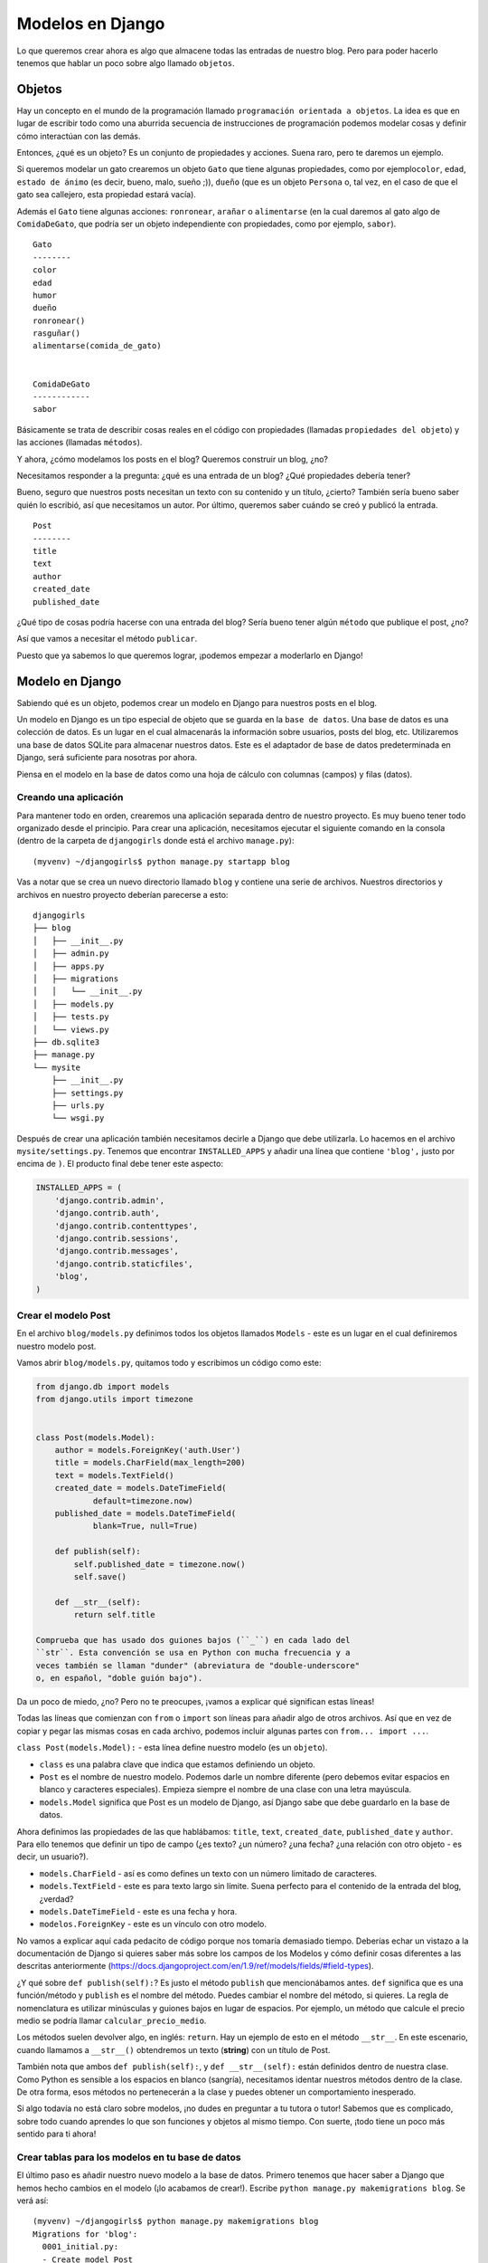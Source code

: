Modelos en Django
+++++++++++++++++

Lo que queremos crear ahora es algo que almacene todas las entradas de
nuestro blog. Pero para poder hacerlo tenemos que hablar un poco sobre
algo llamado ``objetos``.

Objetos
=======

Hay un concepto en el mundo de la programación llamado
``programación orientada a objetos``. La idea es que en lugar de
escribir todo como una aburrida secuencia de instrucciones de
programación podemos modelar cosas y definir cómo interactúan con las
demás.

Entonces, ¿qué es un objeto? Es un conjunto de propiedades y acciones.
Suena raro, pero te daremos un ejemplo.

Si queremos modelar un gato crearemos un objeto ``Gato`` que tiene
algunas propiedades, como por ejemplo\ ``color``, ``edad``,
``estado de ánimo`` (es decir, bueno, malo, sueño ;)), ``dueño`` (que es
un objeto ``Persona`` o, tal vez, en el caso de que el gato sea
callejero, esta propiedad estará vacía).

Además el ``Gato`` tiene algunas acciones: ``ronronear``, ``arañar`` o
``alimentarse`` (en la cual daremos al gato algo de ``ComidaDeGato``,
que podría ser un objeto independiente con propiedades, como por
ejemplo, ``sabor``).

::

    Gato
    --------
    color
    edad
    humor
    dueño
    ronronear()
    rasguñar()
    alimentarse(comida_de_gato)


    ComidaDeGato
    ------------
    sabor

Básicamente se trata de describir cosas reales en el código con
propiedades (llamadas ``propiedades del objeto``) y las acciones
(llamadas ``métodos``).

Y ahora, ¿cómo modelamos los posts en el blog? Queremos construir un
blog, ¿no?

Necesitamos responder a la pregunta: ¿qué es una entrada de un blog?
¿Qué propiedades debería tener?

Bueno, seguro que nuestros posts necesitan un texto con su contenido y
un título, ¿cierto? También sería bueno saber quién lo escribió, así que
necesitamos un autor. Por último, queremos saber cuándo se creó y
publicó la entrada.

::

    Post
    --------
    title
    text
    author
    created_date
    published_date

¿Qué tipo de cosas podría hacerse con una entrada del blog? Sería bueno
tener algún ``método`` que publique el post, ¿no?

Así que vamos a necesitar el método ``publicar``.

Puesto que ya sabemos lo que queremos lograr, ¡podemos empezar a
moderlarlo en Django!

Modelo en Django
================

Sabiendo qué es un objeto, podemos crear un modelo en Django para
nuestros posts en el blog.

Un modelo en Django es un tipo especial de objeto que se guarda en la
``base de datos``. Una base de datos es una colección de datos. Es un
lugar en el cual almacenarás la información sobre usuarios, posts del
blog, etc. Utilizaremos una base de datos SQLite para almacenar nuestros
datos. Este es el adaptador de base de datos predeterminada en Django,
será suficiente para nosotras por ahora.

Piensa en el modelo en la base de datos como una hoja de cálculo con
columnas (campos) y filas (datos).

Creando una aplicación
----------------------

Para mantener todo en orden, crearemos una aplicación separada dentro de
nuestro proyecto. Es muy bueno tener todo organizado desde el principio.
Para crear una aplicación, necesitamos ejecutar el siguiente comando en
la consola (dentro de la carpeta de ``djangogirls`` donde está el
archivo ``manage.py``):

::

    (myvenv) ~/djangogirls$ python manage.py startapp blog

Vas a notar que se crea un nuevo directorio llamado ``blog`` y contiene
una serie de archivos. Nuestros directorios y archivos en nuestro
proyecto deberían parecerse a esto:

::

    djangogirls
    ├── blog
    │   ├── __init__.py
    │   ├── admin.py
    │   ├── apps.py
    │   ├── migrations
    │   │   └── __init__.py
    │   ├── models.py
    │   ├── tests.py
    │   └── views.py
    ├── db.sqlite3
    ├── manage.py
    └── mysite
        ├── __init__.py
        ├── settings.py
        ├── urls.py
        └── wsgi.py

Después de crear una aplicación también necesitamos decirle a Django que
debe utilizarla. Lo hacemos en el archivo ``mysite/settings.py``.
Tenemos que encontrar ``INSTALLED_APPS`` y añadir una línea que contiene
``'blog',`` justo por encima de ``)``. El producto final debe tener este
aspecto:

.. code:: python

    INSTALLED_APPS = (
        'django.contrib.admin',
        'django.contrib.auth',
        'django.contrib.contenttypes',
        'django.contrib.sessions',
        'django.contrib.messages',
        'django.contrib.staticfiles',
        'blog',
    )

Crear el modelo Post
--------------------

En el archivo ``blog/models.py`` definimos todos los objetos llamados
``Models`` - este es un lugar en el cual definiremos nuestro modelo
post.

Vamos abrir ``blog/models.py``, quitamos todo y escribimos un código
como este:

.. code:: python

    from django.db import models
    from django.utils import timezone


    class Post(models.Model):
        author = models.ForeignKey('auth.User')
        title = models.CharField(max_length=200)
        text = models.TextField()
        created_date = models.DateTimeField(
                default=timezone.now)
        published_date = models.DateTimeField(
                blank=True, null=True)

        def publish(self):
            self.published_date = timezone.now()
            self.save()

        def __str__(self):
            return self.title

    Comprueba que has usado dos guiones bajos (``_``) en cada lado del
    ``str``. Esta convención se usa en Python con mucha frecuencia y a
    veces también se llaman "dunder" (abreviatura de "double-underscore"
    o, en español, "doble guión bajo").

Da un poco de miedo, ¿no? Pero no te preocupes, ¡vamos a explicar qué
significan estas líneas!

Todas las líneas que comienzan con ``from`` o ``import`` son líneas para
añadir algo de otros archivos. Así que en vez de copiar y pegar las
mismas cosas en cada archivo, podemos incluir algunas partes con
``from... import ...``.

``class Post(models.Model):`` - esta línea define nuestro modelo (es un
``objeto``).

-  ``class`` es una palabra clave que indica que estamos definiendo un
   objeto.
-  ``Post`` es el nombre de nuestro modelo. Podemos darle un nombre
   diferente (pero debemos evitar espacios en blanco y caracteres
   especiales). Empieza siempre el nombre de una clase con una letra
   mayúscula.
-  ``models.Model`` significa que Post es un modelo de Django, así
   Django sabe que debe guardarlo en la base de datos.

Ahora definimos las propiedades de las que hablábamos: ``title``,
``text``, ``created_date``, ``published_date`` y ``author``. Para ello
tenemos que definir un tipo de campo (¿es texto? ¿un número? ¿una fecha?
¿una relación con otro objeto - es decir, un usuario?).

-  ``models.CharField`` - así es como defines un texto con un número
   limitado de caracteres.
-  ``models.TextField`` - este es para texto largo sin límite. Suena
   perfecto para el contenido de la entrada del blog, ¿verdad?
-  ``models.DateTimeField`` - este es una fecha y hora.
-  ``modelos.ForeignKey`` - este es un vínculo con otro modelo.

No vamos a explicar aquí cada pedacito de código porque nos tomaría
demasiado tiempo. Deberías echar un vistazo a la documentación de Django
si quieres saber más sobre los campos de los Modelos y cómo definir
cosas diferentes a las descritas anteriormente
(https://docs.djangoproject.com/en/1.9/ref/models/fields/#field-types).

¿Y qué sobre ``def publish(self):``? Es justo el método ``publish`` que
mencionábamos antes. ``def`` significa que es una función/método y
``publish`` es el nombre del método. Puedes cambiar el nombre del
método, si quieres. La regla de nomenclatura es utilizar minúsculas y
guiones bajos en lugar de espacios. Por ejemplo, un método que calcule
el precio medio se podría llamar ``calcular_precio_medio``.

Los métodos suelen devolver algo, en inglés: ``return``. Hay un ejemplo
de esto en el método ``__str__``. En este escenario, cuando llamamos a
``__str__()`` obtendremos un texto (**string**) con un título de Post.

También nota que ambos ``def publish(self):``, y ``def __str__(self):``
están definidos dentro de nuestra clase. Como Python es sensible a los
espacios en blanco (sangría), necesitamos identar nuestros métodos
dentro de la clase. De otra forma, esos métodos no pertenecerán a la
clase y puedes obtener un comportamiento inesperado.

Si algo todavía no está claro sobre modelos, ¡no dudes en preguntar a tu
tutora o tutor! Sabemos que es complicado, sobre todo cuando aprendes lo
que son funciones y objetos al mismo tiempo. Con suerte, ¡todo tiene un
poco más sentido para ti ahora!

Crear tablas para los modelos en tu base de datos
-------------------------------------------------

El último paso es añadir nuestro nuevo modelo a la base de datos.
Primero tenemos que hacer saber a Django que hemos hecho cambios en el
modelo (¡lo acabamos de crear!). Escribe
``python manage.py makemigrations blog``. Se verá así:

::

    (myvenv) ~/djangogirls$ python manage.py makemigrations blog
    Migrations for 'blog':
      0001_initial.py:
      - Create model Post

Django nos ha preparado un fichero de migración que ahora tenemos que
aplicar a nuestra base de datos. Escribe
``python manage.py migrate blog`` y el resultado debería ser:

::

    (myvenv) ~/djangogirls$ python manage.py migrate blog
    Operations to perform:
      Apply all migrations: blog
    Running migrations:
      Rendering model states... DONE
      Applying blog.0001_initial... OK

¡Hurra! ¡El modelo Post ya está en nuestra base de datos! Estaría bien
verlo, ¿verdad? ¡Salta al siguiente capítulo para ver cómo luce tu Post!

